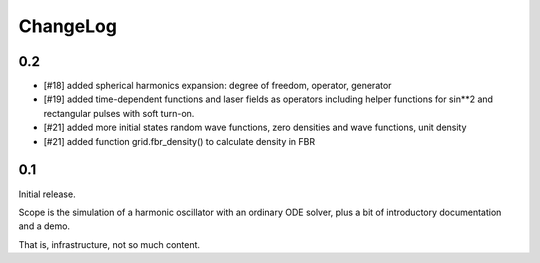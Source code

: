 =========
ChangeLog
=========

0.2
---

- [#18] added spherical harmonics expansion:
  degree of freedom, operator, generator
- [#19] added time-dependent functions and laser fields as operators
  including helper functions for sin**2 and rectangular pulses with soft turn-on.
- [#21] added more initial states
  random wave functions, zero densities and wave functions, unit density
- [#21] added function grid.fbr_density() to calculate density in FBR


0.1
---

Initial release.

Scope is the simulation of a harmonic oscillator with an ordinary ODE solver,
plus a bit of introductory documentation and a demo.

That is, infrastructure, not so much content.